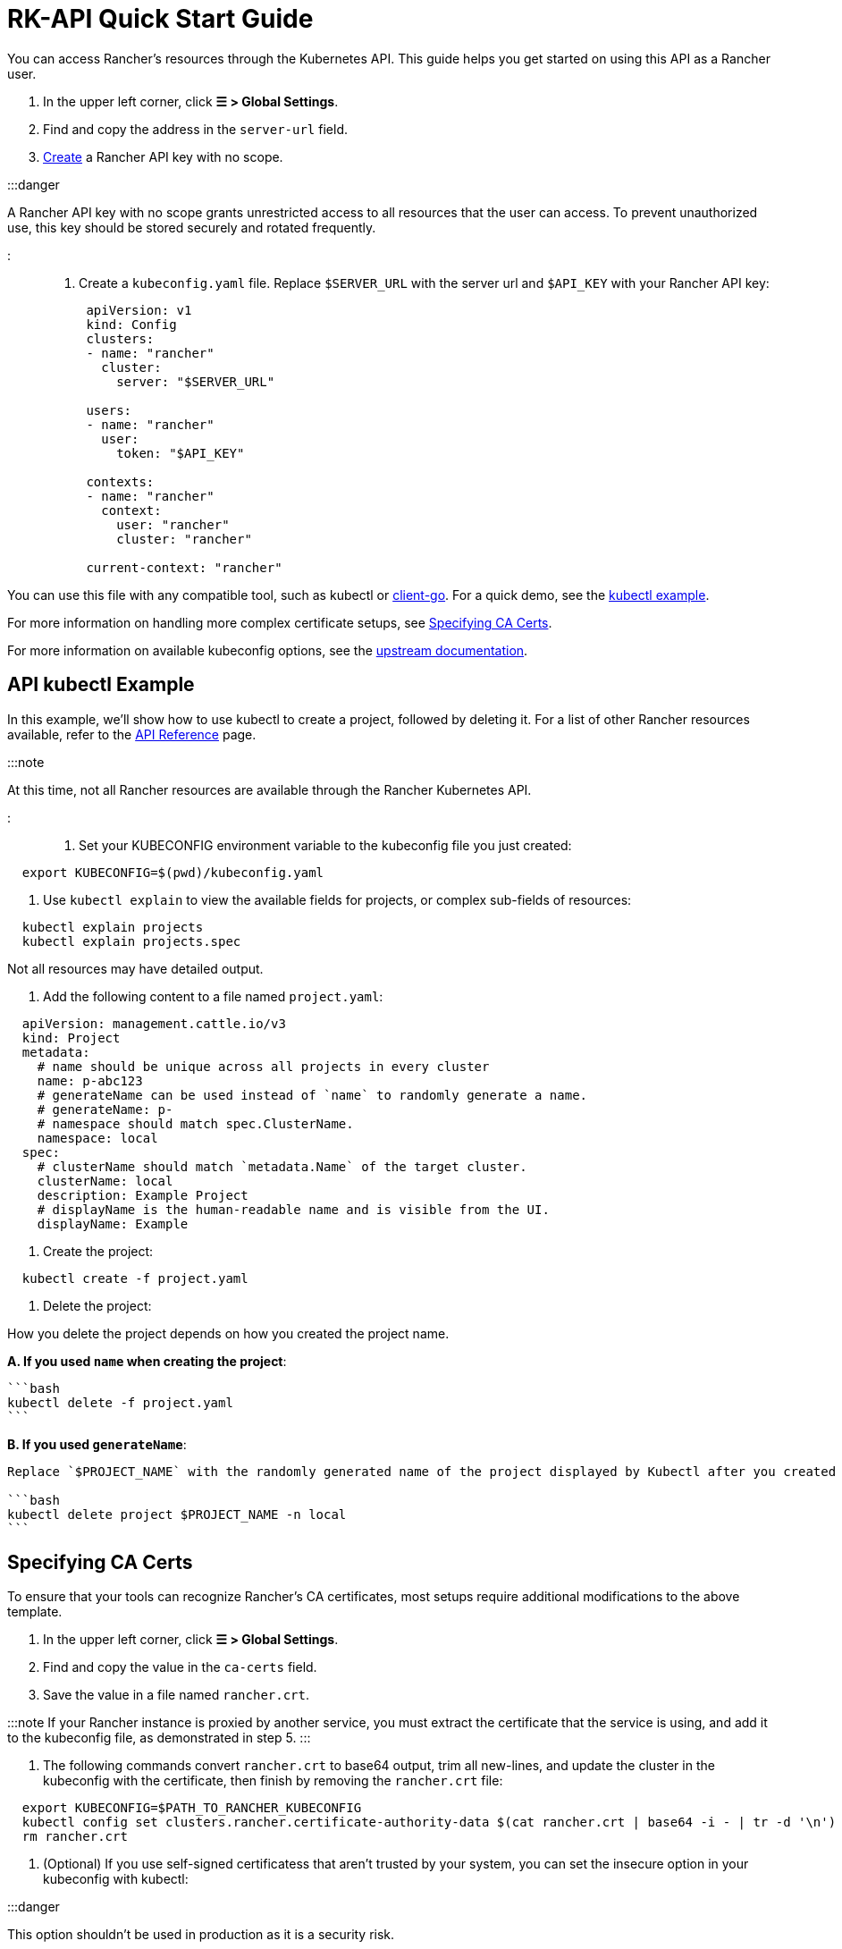 = RK-API Quick Start Guide

+++<head>++++++<link rel="canonical" href="https://ranchermanager.docs.rancher.com/api/quickstart">++++++</link>++++++</head>+++

You can access Rancher's resources through the Kubernetes API. This guide helps you get started on using this API as a Rancher user.

. In the upper left corner, click *☰ > Global Settings*.
. Find and copy the address in the `server-url` field.
. link:../reference-guides/user-settings/api-keys.md#creating-an-api-key[Create] a Rancher API key with no scope.

:::danger

A Rancher API key with no scope grants unrestricted access to all resources that the user can access. To prevent unauthorized use, this key should be stored securely and rotated frequently.

:::

. Create a `kubeconfig.yaml` file. Replace `$SERVER_URL` with the server url and `$API_KEY` with your Rancher API key:
+
[,yaml]
----
 apiVersion: v1
 kind: Config
 clusters:
 - name: "rancher"
   cluster:
     server: "$SERVER_URL"

 users:
 - name: "rancher"
   user:
     token: "$API_KEY"

 contexts:
 - name: "rancher"
   context:
     user: "rancher"
     cluster: "rancher"

 current-context: "rancher"
----

You can use this file with any compatible tool, such as kubectl or https://github.com/kubernetes/client-go[client-go]. For a quick demo, see the <<api-kubectl-example,kubectl example>>.

For more information on handling more complex certificate setups, see <<specifying-ca-certs,Specifying CA Certs>>.

For more information on available kubeconfig options, see the https://kubernetes.io/docs/tasks/access-application-cluster/configure-access-multiple-clusters/[upstream documentation].

== API kubectl Example

In this example, we'll show how to use kubectl to create a project, followed by deleting it. For a list of other Rancher resources available, refer to the link:./api-reference.mdx[API Reference] page.

:::note

At this time, not all Rancher resources are available through the Rancher Kubernetes API.

:::

. Set your KUBECONFIG environment variable to the kubeconfig file you just created:

[,bash]
----
  export KUBECONFIG=$(pwd)/kubeconfig.yaml
----

. Use `kubectl explain` to view the available fields for projects, or complex sub-fields of resources:

[,bash]
----
  kubectl explain projects
  kubectl explain projects.spec
----

Not all resources may have detailed output.

. Add the following content to a file named `project.yaml`:

[,yaml]
----
  apiVersion: management.cattle.io/v3
  kind: Project
  metadata:
    # name should be unique across all projects in every cluster
    name: p-abc123
    # generateName can be used instead of `name` to randomly generate a name.
    # generateName: p-
    # namespace should match spec.ClusterName.
    namespace: local
  spec:
    # clusterName should match `metadata.Name` of the target cluster.
    clusterName: local
    description: Example Project
    # displayName is the human-readable name and is visible from the UI.
    displayName: Example
----

. Create the project:

[,bash]
----
  kubectl create -f project.yaml
----

. Delete the project:

How you delete the project depends on how you created the project name.

*A. If you used `name` when creating the project*:

 ```bash
 kubectl delete -f project.yaml
 ```

*B. If you used `generateName`*:

....
Replace `$PROJECT_NAME` with the randomly generated name of the project displayed by Kubectl after you created the project.

```bash
kubectl delete project $PROJECT_NAME -n local
```
....

== Specifying CA Certs

To ensure that your tools can recognize Rancher's CA certificates, most setups require additional modifications to the above template.

. In the upper left corner, click *☰ > Global Settings*.
. Find and copy the value in the `ca-certs` field.
. Save the value in a file named `rancher.crt`.

:::note
  If your Rancher instance is proxied by another service, you must extract the certificate that the service is using, and add it to the kubeconfig file, as demonstrated in step 5.
  :::

. The following commands convert `rancher.crt` to base64 output, trim all new-lines, and update the cluster in the kubeconfig with the certificate, then finish by removing the `rancher.crt` file:

[,bash]
----
  export KUBECONFIG=$PATH_TO_RANCHER_KUBECONFIG
  kubectl config set clusters.rancher.certificate-authority-data $(cat rancher.crt | base64 -i - | tr -d '\n')
  rm rancher.crt
----

. (Optional) If you use self-signed certificatess that aren't trusted by your system, you can set the insecure option in your kubeconfig with kubectl:

:::danger

This option shouldn't be used in production as it is a security risk.

:::

[,bash]
----
  export KUBECONFIG=$PATH_TO_RANCHER_KUBECONFIG
  kubectl config set clusters.rancher.insecure-skip-tls-verify true
----

If your Rancher instance is proxied by another service, you must extract the certificate that the service is using, and add it to the kubeconfig file, as demonstrated above.
